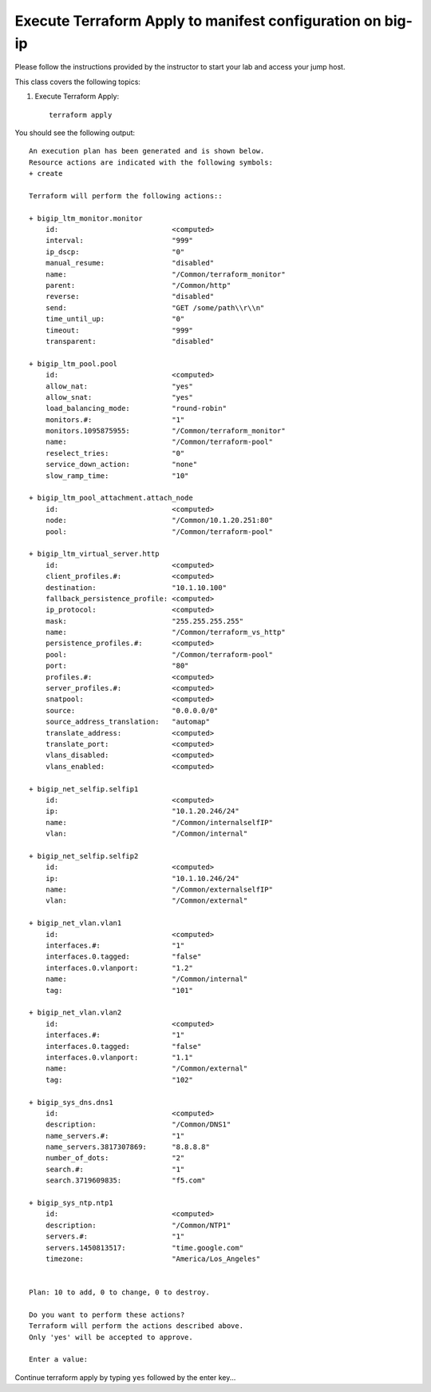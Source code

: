 Execute Terraform Apply to manifest configuration on  big-ip
------------------------------------------------------------

Please follow the instructions provided by the instructor to start your
lab and access your jump host.

This class covers the following topics:

#. Execute Terraform Apply::

     terraform apply

You should see the following output::

 An execution plan has been generated and is shown below.
 Resource actions are indicated with the following symbols:
 + create

 Terraform will perform the following actions::

 + bigip_ltm_monitor.monitor
     id:                           <computed>
     interval:                     "999"
     ip_dscp:                      "0"
     manual_resume:                "disabled"
     name:                         "/Common/terraform_monitor"
     parent:                       "/Common/http"
     reverse:                      "disabled"
     send:                         "GET /some/path\\r\\n"
     time_until_up:                "0"
     timeout:                      "999"
     transparent:                  "disabled"

 + bigip_ltm_pool.pool
     id:                           <computed>
     allow_nat:                    "yes"
     allow_snat:                   "yes"
     load_balancing_mode:          "round-robin"
     monitors.#:                   "1"
     monitors.1095875955:          "/Common/terraform_monitor"
     name:                         "/Common/terraform-pool"
     reselect_tries:               "0"
     service_down_action:          "none"
     slow_ramp_time:               "10"

 + bigip_ltm_pool_attachment.attach_node
     id:                           <computed>
     node:                         "/Common/10.1.20.251:80"
     pool:                         "/Common/terraform-pool"

 + bigip_ltm_virtual_server.http
     id:                           <computed>
     client_profiles.#:            <computed>
     destination:                  "10.1.10.100"
     fallback_persistence_profile: <computed>
     ip_protocol:                  <computed>
     mask:                         "255.255.255.255"
     name:                         "/Common/terraform_vs_http"
     persistence_profiles.#:       <computed>
     pool:                         "/Common/terraform-pool"
     port:                         "80"
     profiles.#:                   <computed>
     server_profiles.#:            <computed>
     snatpool:                     <computed>
     source:                       "0.0.0.0/0"
     source_address_translation:   "automap"
     translate_address:            <computed>
     translate_port:               <computed>
     vlans_disabled:               <computed>
     vlans_enabled:                <computed>

 + bigip_net_selfip.selfip1
     id:                           <computed>
     ip:                           "10.1.20.246/24"
     name:                         "/Common/internalselfIP"
     vlan:                         "/Common/internal"

 + bigip_net_selfip.selfip2
     id:                           <computed>
     ip:                           "10.1.10.246/24"
     name:                         "/Common/externalselfIP"
     vlan:                         "/Common/external"

 + bigip_net_vlan.vlan1
     id:                           <computed>
     interfaces.#:                 "1"
     interfaces.0.tagged:          "false"
     interfaces.0.vlanport:        "1.2"
     name:                         "/Common/internal"
     tag:                          "101"

 + bigip_net_vlan.vlan2
     id:                           <computed>
     interfaces.#:                 "1"
     interfaces.0.tagged:          "false"
     interfaces.0.vlanport:        "1.1"
     name:                         "/Common/external"
     tag:                          "102"

 + bigip_sys_dns.dns1
     id:                           <computed>
     description:                  "/Common/DNS1"
     name_servers.#:               "1"
     name_servers.3817307869:      "8.8.8.8"
     number_of_dots:               "2"
     search.#:                     "1"
     search.3719609835:            "f5.com"

 + bigip_sys_ntp.ntp1
     id:                           <computed>
     description:                  "/Common/NTP1"
     servers.#:                    "1"
     servers.1450813517:           "time.google.com"
     timezone:                     "America/Los_Angeles"


 Plan: 10 to add, 0 to change, 0 to destroy.

 Do you want to perform these actions?
 Terraform will perform the actions described above.
 Only 'yes' will be accepted to approve.

 Enter a value: 


Continue terraform apply by typing ``yes`` followed by the enter key...
